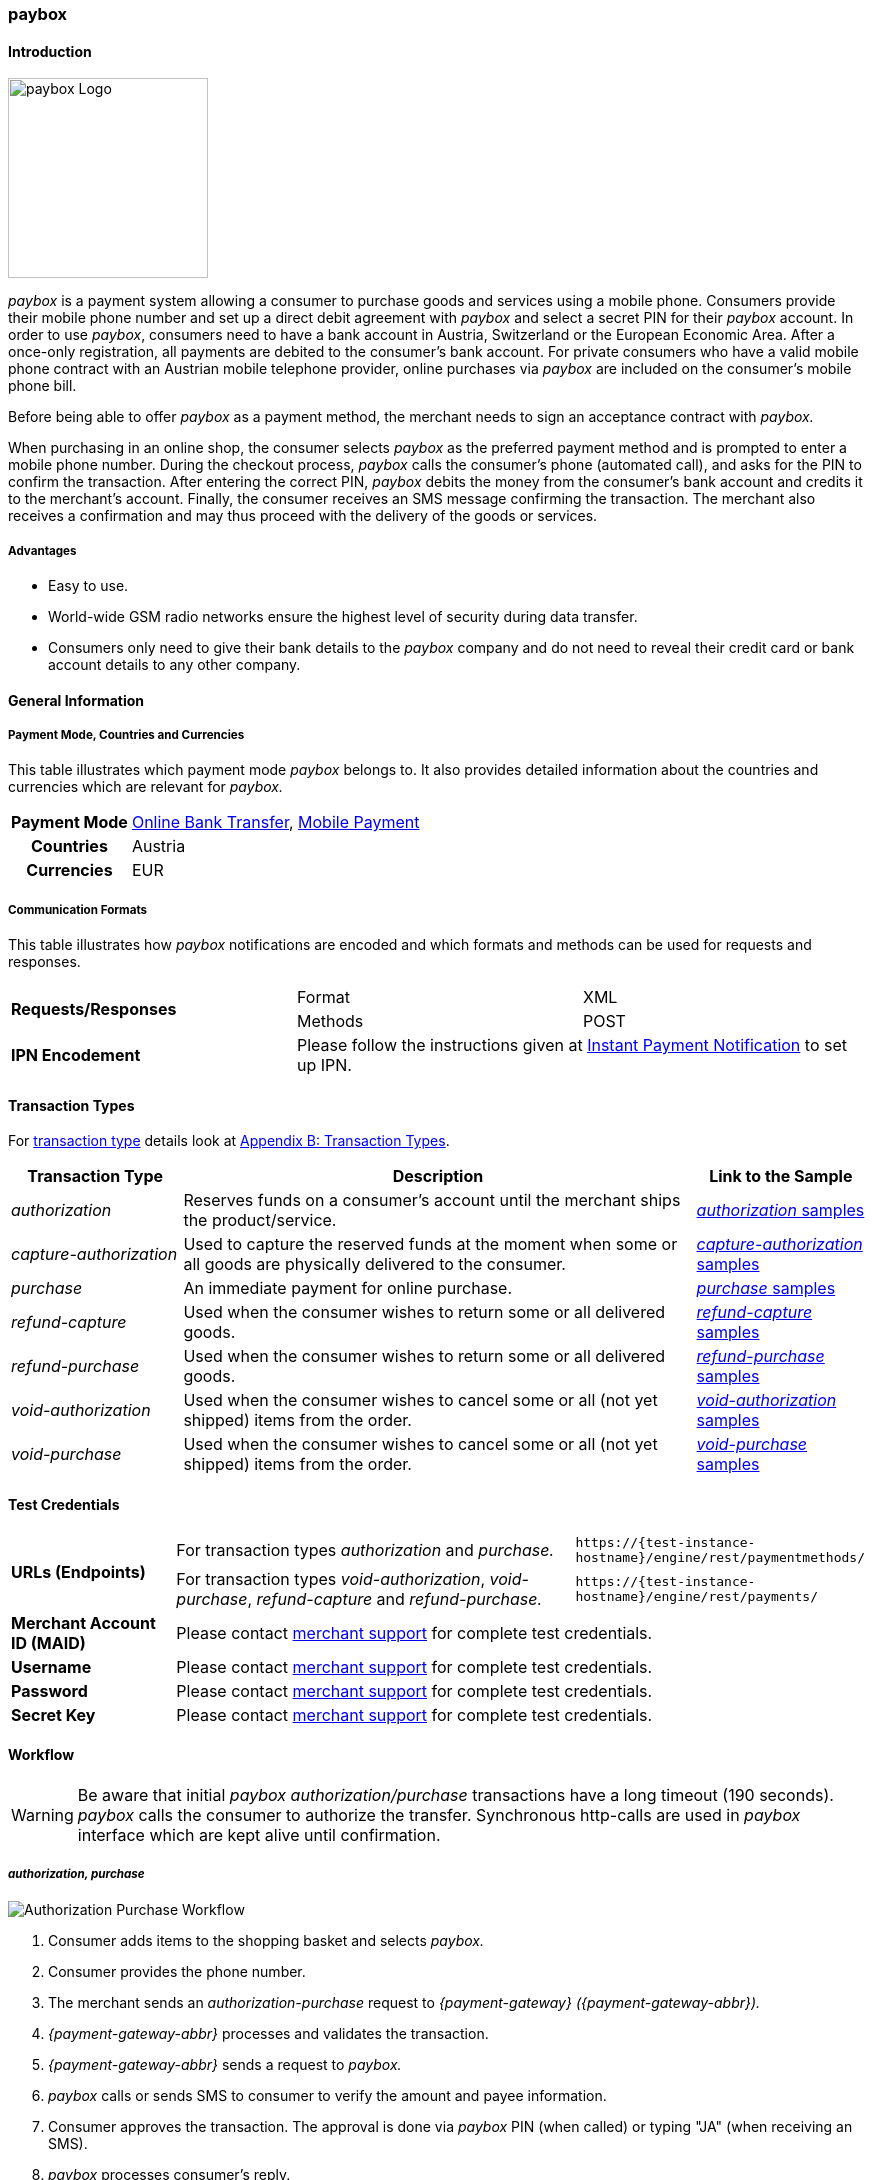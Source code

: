 [#API_paybox]
=== paybox

[#paybox_Introduction]
==== Introduction
[.clearfix]
--
[.right]
image::images/11-42-paybox/paybox_logo.png[paybox Logo, width=200]

_paybox_ is a payment system allowing a consumer to purchase goods and
services using a mobile phone. Consumers provide their mobile phone
number and set up a direct debit agreement with _paybox_ and select a
secret PIN for their _paybox_ account. In order to use _paybox_,
consumers need to have a bank account in Austria, Switzerland or the
European Economic Area. After a once-only registration, all payments are
debited to the consumer's bank account. For private consumers who have a
valid mobile phone contract with an Austrian mobile telephone provider,
online purchases via _paybox_ are included on the consumer's mobile phone
bill.

Before being able to offer _paybox_ as a payment method, the merchant
needs to sign an acceptance contract with _paybox._

When purchasing in an online shop, the consumer selects _paybox_ as the
preferred payment method and is prompted to enter a mobile phone number.
During the checkout process, _paybox_ calls the consumer's phone
(automated call), and asks for the PIN to confirm the transaction. After
entering the correct PIN, _paybox_ debits the money from the consumer's
bank account and credits it to the merchant's account. Finally, the
consumer receives an SMS message confirming the transaction. The
merchant also receives a confirmation and may thus proceed with the
delivery of the goods or services.
--

[#paybox_Advantages]
===== Advantages

- Easy to use.
- World-wide GSM radio networks ensure the highest level of security during data transfer.
- Consumers only need to give their bank details to the _paybox_ company
and do not need to reveal their credit card or bank account details to
any other company.

//-

[#paybox_GeneralInformation]
==== General Information

[#paybox_PaymentModeCountriesandCurrencies]
===== Payment Mode, Countries and Currencies

This table illustrates which payment mode _paybox_ belongs to. It also
provides detailed information about the countries and currencies which
are relevant for _paybox._

[%autowidth]
[cols="h,"]
|===
| Payment Mode | <<PaymentMethods_PaymentMode_OnlineBankTransfer, Online Bank Transfer>>, <<PaymentMethods_PaymentMode_MobilePayment, Mobile Payment>>
| Countries    | Austria
| Currencies   | EUR
|===


[#paybox_CommunicationFormats]
===== Communication Formats

This table illustrates how _paybox_ notifications are encoded and
which formats and methods can be used for requests and responses.

|===
.2+| *Requests/Responses* | Format  | XML
                          | Methods | POST
| *IPN Encodement*      2+| Please follow the instructions given at
<<GeneralPlatformFeatures_IPN, Instant Payment Notification>> to set up IPN.
|===


[#paybox_TransactionTypes]
==== Transaction Types

For <<Glossary_TransactionType, transaction type>> details look at <<AppendixB, Appendix B: Transaction Types>>.

[cols="20, 60, 20"]
|===
| Transaction Type | Description | Link to the Sample

| _authorization_ | Reserves funds on a consumer's account until the
merchant ships the product/service.
| <<paybox_Samples_Authorization, _authorization_ samples>>
| _capture-authorization_ | Used to capture the reserved funds at the
moment when some or all goods are physically delivered to the consumer.
| <<paybox_Samples_CaptureAuthorization, _capture-authorization_ samples>>
| _purchase_ | An immediate payment for online purchase. | <<paybox_Samples_Purchase, _purchase_ samples>>
| _refund-capture_ | Used when the consumer wishes to return some or all
delivered goods. | <<paybox_Samples_RefundCapture, _refund-capture_ samples>>
| _refund-purchase_ | Used when the consumer wishes to return some or all
delivered goods. | <<paybox_Samples_RefundPurchase, _refund-purchase_ samples>>
| _void-authorization_ | Used when the consumer wishes to cancel some or
all (not yet shipped) items from the order. | <<paybox_Samples_VoidAuthorization, _void-authorization_ samples>>
| _void-purchase_ | Used when the consumer wishes to cancel some or all
(not yet shipped) items from the order. | <<paybox_Samples_VoidPurchase, _void-purchase_ samples>>
|===


[#paybox_TestCredentials]
==== Test Credentials

[cols="20, 50, 30"]
|===
.2+s| URLs (Endpoints) | For transaction types _authorization_ and _purchase._ | ``\https://{test-instance-hostname}/engine/rest/paymentmethods/``
                      | For transaction types _void-authorization_, _void-purchase_, _refund-capture_ and _refund-purchase._
                      | ``\https://{test-instance-hostname}/engine/rest/payments/``
s| Merchant Account ID (MAID) 2+| Please contact <<ContactUs, merchant support>> for complete test credentials.
s| Username   2+| Please contact <<ContactUs, merchant support>> for complete test credentials.
s| Password   2+| Please contact <<ContactUs, merchant support>> for complete test credentials.
s| Secret Key 2+| Please contact <<ContactUs, merchant support>> for complete test credentials.
|===


[#paybox_Workflow]
==== Workflow

WARNING: Be aware that initial _paybox_ _authorization/purchase_ transactions have
a long timeout (190 seconds). _paybox_ calls the consumer to authorize
the transfer. Synchronous http-calls are used in _paybox_ interface
which are kept alive until confirmation.

[#paybox_Workflow_AuthorizationPurchase]
===== _authorization, purchase_

image::images/11-42-paybox/paybox_workflow_AuthorizationPurchase.png[Authorization Purchase Workflow]

. Consumer adds items to the shopping basket and selects _paybox._
. Consumer provides the phone number.
. The merchant sends an _authorization-purchase_ request to _{payment-gateway} ({payment-gateway-abbr})._
. _{payment-gateway-abbr}_ processes and validates the transaction.
. _{payment-gateway-abbr}_ sends a request to _paybox._
. _paybox_ calls or sends SMS to consumer to verify the amount and payee information.
. Consumer approves the transaction. The approval is done via _paybox_ PIN (when called) or typing "JA" (when receiving an SMS).
. _paybox_ processes consumer's reply.
. _paybox_ sends the transaction status to _{payment-gateway-abbr}._
. _{payment-gateway-abbr}_ forwards transaction status to the merchant.
. The merchant displays the completion of the payment process to the consumer.

//-

[#paybox_Workflow_OtherTransactionTypes]
===== _void-authorization, capture-authorization, void-purchase, refund-capture, refund-purchase_

image::images/11-42-paybox/paybox_workflow_OtherTransactionTypes.png[Workflow Other Transaction Types]

. The merchant initiates a request (either _void-authorization, capture-authorization, void-purchase, refund-capture_ or _refund-purchase_).
. {payment-gateway-abbr} processes and validates the transaction.
. _{payment-gateway-abbr}_ sends the request to _paybox._
. _paybox_ processes the transaction.
. _paybox_ sends the transaction status to _{payment-gateway-abbr}._
. _{payment-gateway-abbr}_ forwards the transaction status to the merchant.

//-


[#paybox_Fields]
==== Fields 

The fields used for _paybox_ requests, responses and notifications are
the same as the REST API fields. Please refer to <<RestApi_Fields, REST API Fields>>.
Only the fields listed below have different properties, especially
according to size.

[#paybox_Fields_AuthorizationPurchase]
===== _authorization, purchase_

The following elements are mandatory (M), optional (O) or conditional
\(C) for a request/response/notification. If the respective cell is
empty, the field is disregarded or not sent.

[%autowidth]
|===
| Field | Cardinality | Datatype | Size | Description

| order-number | O | xs:string | 40 | This is the order number of the merchant.
| descriptor   | O | xs:string | 60 |Description on the settlement of the
account holder's account about a transaction.
| account-holder/phone | M | xs:string | 24 |The phone number of the account holder.
|===


[#paybox_Samples]
==== Samples

[#paybox_Samples_Authorization]
===== _authorization_

.XML _authorization_ Request (Successful)

[source,xml]
----
<?xml version="1.0" encoding="UTF-8" standalone="yes"?>
<payment xmlns="http://www.elastic-payments.com/schema/payment">
    <merchant-account-id>cd774c92-e46b-48da-9963-a30bb6a362cf</merchant-account-id>
    <request-id>$(unique for each request}</request-id>
    <transaction-type>authorization</transaction-type>
    <requested-amount currency="EUR">1.23</requested-amount>
    <account-holder>
        <phone>+43000123456789</phone>
    </account-holder>
    <order-number>order-number</order-number>
    <descriptor>customer-statement</descriptor>
    <payment-methods>
        <payment-method name="paybox"/>
    </payment-methods>
</payment>
----

.XML _authorization_ Response (Successful)

[source,xml]
----
 <?xml version="1.0" encoding="UTF-8" standalone="yes"?>
<payment xmlns="http://www.elastic-payments.com/schema/payment">
    <merchant-account-id>cd774c92-e46b-48da-9963-a30bb6a362cf</merchant-account-id>
    <transaction-id>d6e3497e-15c7-11e5-b0a7-005056a97509</transaction-id>
    <request-id>$(unique for each request}</request-id>
    <transaction-type>authorization</transaction-type>
    <transaction-state>success</transaction-state>
    <completion-time-stamp>2015-06-18T14:39:35.000Z</completion-time-stamp>
    <statuses>
        <status code="201.0000" description="The resource was successfully created." severity="information"/>
    </statuses>
    <requested-amount currency="EUR">1.23</requested-amount>
    <account-holder>
        <phone>+43100</phone>
    </account-holder>
    <ip-address>127.0.0.2</ip-address>
    <order-number>0</order-number>
    <order-detail>order detail</order-detail>
    <descriptor>Customer 007</descriptor>
    <payment-methods>
        <payment-method name="paybox"/>
    </payment-methods>
    <authorization-code>success</authorization-code>
    <locale>de</locale>
</payment>
----

.XML _authorization_ Response (Failure)

[source,xml]
----
<?xml version="1.0" encoding="UTF-8" standalone="yes"?>
<payment xmlns="http://www.elastic-payments.com/schema/payment">
    <merchant-account-id>cd774c92-e46b-48da-9963-a30bb6a362cf</merchant-account-id>
    <transaction-id>ee35f4fa-1441-11e5-8539-005056b13ce8</transaction-id>
    <request-id>$(unique for each request}</request-id>
    <transaction-type>authorization</transaction-type>
    <transaction-state>failed</transaction-state>
    <completion-time-stamp>2015-06-16T16:08:31.000Z</completion-time-stamp>
    <statuses>
        <status code="500.1051" description="A Provider refused to accept the transaction.  Please check your input and try again." severity="error"/>
    </statuses>
    <requested-amount currency="EUR">1.23</requested-amount>
    <account-holder>
        <phone>+43000123456789</phone>
    </account-holder>
    <order-number>order-number</order-number>
    <descriptor>customer-statement</descriptor>
    <payment-methods>
        <payment-method name="paybox"/>
    </payment-methods>
</payment>
----

[#paybox_Samples_CaptureAuthorization]
===== _capture-authorization_

.XML _capture-authorization_ Request (Successful)

[source,xml]
----
<?xml version="1.0" encoding="UTF-8" standalone="yes"?>
<payment xmlns="http://www.elastic-payments.com/schema/payment">
     <merchant-account-id>0e0a466b-bed8-4eb3-973f-faddd77e692c</merchant-account-id>
     <request-id>$(unique for each request}</request-id>
     <transaction-type>capture-authorization</transaction-type>
    <payment-methods>
       <payment-method name="paybox"/>
    </payment-methods>
     <parent-transaction-id>31af95ca-15c9-11e5-b0a7-005056a97509</parent-transaction-id>
     <ip-address>127.0.0.1</ip-address>
</payment>
----

.XML _capture-authorization_ Response (Successful)

[source,xml]
----
<?xml version="1.0" encoding="UTF-8" standalone="yes"?>
<payment xmlns="http://www.elastic-payments.com/schema/payment" self="http://p-grz-web02.wirecard.lan:8080/engine/rest/merchants/0e0a466b-bed8-4eb3-973f-faddd77e692c/payments/321d784f-15c9-11e5-b0a7-005056a97509">
    <merchant-account-id ref="http://p-grz-web02.wirecard.lan:8080/engine/rest/merchants/0e0a466b-bed8-4eb3-973f-faddd77e692c">0e0a466b-bed8-4eb3-973f-faddd77e692c</merchant-account-id>
    <transaction-id>321d784f-15c9-11e5-b0a7-005056a97509</transaction-id>
    <request-id>$(unique for each request}</request-id>
    <transaction-type>capture-authorization</transaction-type>
    <transaction-state>success</transaction-state>
    <completion-time-stamp>2015-06-18T14:49:17.000Z</completion-time-stamp>
    <statuses>
        <status code="201.0000" description="paybox:The resource was successfully created." severity="information"/>
    </statuses>
    <requested-amount currency="EUR">1.01</requested-amount>
    <account-holder>
        <phone>+43100</phone>
    </account-holder>
    <ip-address>127.0.0.1</ip-address>
    <order-number>0</order-number>
    <order-detail>order detail</order-detail>
    <descriptor>Customer 007</descriptor>
    <payment-methods>
        <payment-method name="paybox"/>
    </payment-methods>
    <api-id>elastic-api</api-id>
</payment>
----

[#paybox_Samples_Purchase]
===== _purchase_

.XML _purchase_ Request (Successful)

[source,xml]
----
<?xml version="1.0" encoding="UTF-8" standalone="yes"?>
<payment xmlns="http://www.elastic-payments.com/schema/payment">
    <merchant-account-id>0e0a466b-bed8-4eb3-973f-faddd77e692c</merchant-account-id>
    <request-id>$(unique for each request}</request-id>
    <transaction-type>purchase</transaction-type>
    <payment-methods>
       <payment-method name="paybox"/>
    </payment-methods>
    <account-holder>
      <phone>+43100</phone>
    </account-holder>
    <requested-amount currency="EUR">1.01</requested-amount>
</payment>
----

.XML _purchase_ Response (Successful)

[source,xml]
----
<?xml version="1.0" encoding="UTF-8" standalone="yes"?>
<payment xmlns="http://www.elastic-payments.com/schema/payment">
    <merchant-account-id>0e0a466b-bed8-4eb3-973f-faddd77e692c</merchant-account-id>
    <transaction-id>58093450-15c6-11e5-b0a7-005056a97509</transaction-id>
    <request-id>$(unique for each request}</request-id>
    <transaction-type>purchase</transaction-type>
    <transaction-state>success</transaction-state>
    <completion-time-stamp>2015-06-18T14:28:53.000Z</completion-time-stamp>
    <statuses>
        <status code="201.0000" description="The resource was successfully created." severity="information"/>
    </statuses>
    <requested-amount currency="EUR">1.01</requested-amount>
    <account-holder>
        <phone>+43100</phone>
    </account-holder>
    <payment-methods>
        <payment-method name="paybox"/>
    </payment-methods>
    <authorization-code>success</authorization-code>
</payment>
----

[#paybox_Samples_RefundCapture]
===== _refund-capture_

.XML _refund-capture_ Request (Successful)

[source,xml]
----
<?xml version="1.0" encoding="UTF-8" standalone="yes"?>
<payment xmlns="http://www.elastic-payments.com/schema/payment">
     <merchant-account-id>0e0a466b-bed8-4eb3-973f-faddd77e692c</merchant-account-id>
     <request-id>$(unique for each request}</request-id>
     <transaction-type>refund-capture</transaction-type>
    <payment-methods>
       <payment-method name="paybox"/>
    </payment-methods>
     <parent-transaction-id>321d784f-15c9-11e5-b0a7-005056a97509</parent-transaction-id>
     <ip-address>127.0.0.1</ip-address>
</payment>
----

.XML _refund-capture_ Response (Successful)

[source,xml]
----
<?xml version="1.0" encoding="UTF-8" standalone="yes"?>
<payment xmlns="http://www.elastic-payments.com/schema/payment" self="http://p-grz-web02.wirecard.lan:8080/engine/rest/merchants/0e0a466b-bed8-4eb3-973f-faddd77e692c/payments/32b39020-15c9-11e5-b0a7-005056a97509">
    <merchant-account-id ref="http://p-grz-web02.wirecard.lan:8080/engine/rest/merchants/0e0a466b-bed8-4eb3-973f-faddd77e692c">0e0a466b-bed8-4eb3-973f-faddd77e692c</merchant-account-id>
    <transaction-id>32b39020-15c9-11e5-b0a7-005056a97509</transaction-id>
    <request-id>$(unique for each request}</request-id>
    <transaction-type>refund-capture</transaction-type>
    <transaction-state>success</transaction-state>
    <completion-time-stamp>2015-06-18T14:49:18.000Z</completion-time-stamp>
    <statuses>
        <status code="201.0000" description="paybox:The resource was successfully created." severity="information"/>
    </statuses>
    <requested-amount currency="EUR">1.01</requested-amount>
    <account-holder>
        <phone>+43100</phone>
    </account-holder>
    <ip-address>127.0.0.1</ip-address>
    <order-number>0</order-number>
    <order-detail>order detail</order-detail>
    <descriptor>Customer 007</descriptor>
    <payment-methods>
        <payment-method name="paybox"/>
    </payment-methods>
    <api-id>elastic-api</api-id>
</payment>
----

[#paybox_Samples_RefundPurchase]
===== _refund-purchase_

.XML _refund-purchase_ Request (Successful)

[source,xml]
----
<?xml version="1.0" encoding="UTF-8" standalone="yes"?>
<payment xmlns="http://www.elastic-payments.com/schema/payment">
     <merchant-account-id>0e0a466b-bed8-4eb3-973f-faddd77e692c</merchant-account-id>
     <request-id>$(unique for each request}</request-id>
     <transaction-type>refund-purchase</transaction-type>
    <payment-methods>
       <payment-method name="paybox"/>
    </payment-methods>
     <parent-transaction-id>264082a3-15c7-11e5-b0a7-005056a97509</parent-transaction-id>
     <ip-address>127.0.0.1</ip-address>
</payment>
----

.XML _refund-purchase_ Response (Successful)

[source,xml]
----
<?xml version="1.0" encoding="UTF-8" standalone="yes"?>
<payment xmlns="http://www.elastic-payments.com/schema/payment" self="http://p-grz-web02.wirecard.lan:8080/engine/rest/merchants/0e0a466b-bed8-4eb3-973f-faddd77e692c/payments/269e9ea3-15c7-11e5-b0a7-005056a97509">
    <merchant-account-id ref="http://p-grz-web02.wirecard.lan:8080/engine/rest/merchants/0e0a466b-bed8-4eb3-973f-faddd77e692c">0e0a466b-bed8-4eb3-973f-faddd77e692c</merchant-account-id>
    <transaction-id>269e9ea3-15c7-11e5-b0a7-005056a97509</transaction-id>
    <request-id>$(unique for each request}</request-id>
    <transaction-type>refund-purchase</transaction-type>
    <transaction-state>success</transaction-state>
    <completion-time-stamp>2015-06-18T14:34:39.000Z</completion-time-stamp>
    <statuses>
        <status code="201.0000" description="paybox:The resource was successfully created." severity="information"/>
    </statuses>
    <requested-amount currency="EUR">1.01</requested-amount>
    <account-holder>
        <phone>+43100</phone>
    </account-holder>
    <ip-address>127.0.0.1</ip-address>
    <order-number>0</order-number>
    <order-detail>order detail</order-detail>
    <descriptor>Customer 007</descriptor>
    <payment-methods>
        <payment-method name="paybox"/>
    </payment-methods>
    <api-id>elastic-api</api-id>
</payment>
----

[#paybox_Samples_VoidAuthorization]
===== _void-authorization_

.XML _void-authorization_ Request (Successful)

[source,xml]
----
<?xml version="1.0" encoding="UTF-8" standalone="yes"?>
<payment xmlns="http://www.elastic-payments.com/schema/payment">
     <merchant-account-id>0e0a466b-bed8-4eb3-973f-faddd77e692c</merchant-account-id>
     <request-id>$(unique for each request}</request-id>
     <transaction-type>void-authorization</transaction-type>
    <payment-methods>
       <payment-method name="paybox"/>
    </payment-methods>
     <parent-transaction-id>d6e3497e-15c7-11e5-b0a7-005056a97509</parent-transaction-id>
     <ip-address>127.0.0.1</ip-address>
</payment>
----

.XML _void-authorization_ Response (Successful)

[source,xml]
----
<?xml version="1.0" encoding="UTF-8" standalone="yes"?>
<payment xmlns="http://www.elastic-payments.com/schema/payment" self="http://p-grz-web02.wirecard.lan:8080/engine/rest/merchants/0e0a466b-bed8-4eb3-973f-faddd77e692c/payments/d739eb5a-15c7-11e5-b0a7-005056a97509">
    <merchant-account-id ref="http://p-grz-web02.wirecard.lan:8080/engine/rest/merchants/0e0a466b-bed8-4eb3-973f-faddd77e692c">0e0a466b-bed8-4eb3-973f-faddd77e692c</merchant-account-id>
    <transaction-id>d739eb5a-15c7-11e5-b0a7-005056a97509</transaction-id>
    <request-id>$(unique for each request}</request-id>
    <transaction-type>void-authorization</transaction-type>
    <transaction-state>success</transaction-state>
    <completion-time-stamp>2015-06-18T14:39:35.000Z</completion-time-stamp>
    <statuses>
        <status code="201.0000" description="paybox:The resource was successfully created." severity="information"/>
    </statuses>
    <requested-amount currency="EUR">1.01</requested-amount>
    <account-holder>
        <phone>+43100</phone>
    </account-holder>
    <ip-address>127.0.0.1</ip-address>
    <order-number>0</order-number>
    <order-detail>order detail</order-detail>
    <descriptor>Customer 007</descriptor>
    <payment-methods>
        <payment-method name="paybox"/>
    </payment-methods>
    <api-id>elastic-api</api-id>
</payment>
----

[#paybox_Samples_VoidPurchase]
===== _void-purchase_

.XML _void-purchase_ Request (Successful)

[source,xml]
----
<?xml version="1.0" encoding="UTF-8" standalone="yes"?>
<payment xmlns="http://www.elastic-payments.com/schema/payment">
     <merchant-account-id>0e0a466b-bed8-4eb3-973f-faddd77e692c</merchant-account-id>
     <request-id>$(unique for each request}</request-id>
     <transaction-type>void-purchase</transaction-type>
    <payment-methods>
       <payment-method name="paybox"/>
    </payment-methods>
     <parent-transaction-id>c391dd8f-15c6-11e5-b0a7-005056a97509</parent-transaction-id>
     <ip-address>127.0.0.1</ip-address>
</payment>
----

.XML _void-purchase_ Response (Successful)

[source,xml]
----
<?xml version="1.0" encoding="UTF-8" standalone="yes"?>
<payment xmlns="http://www.elastic-payments.com/schema/payment" self="http://p-grz-web02.wirecard.lan:8080/engine/rest/merchants/0e0a466b-bed8-4eb3-973f-faddd77e692c/payments/c3ea4dc7-15c6-11e5-b0a7-005056a97509">
    <merchant-account-id ref="http://p-grz-web02.wirecard.lan:8080/engine/rest/merchants/0e0a466b-bed8-4eb3-973f-faddd77e692c">0e0a466b-bed8-4eb3-973f-faddd77e692c</merchant-account-id>
    <transaction-id>c3ea4dc7-15c6-11e5-b0a7-005056a97509</transaction-id>
    <request-id>$(unique for each request}</request-id>
    <transaction-type>void-purchase</transaction-type>
    <transaction-state>success</transaction-state>
    <completion-time-stamp>2015-06-18T14:31:54.000Z</completion-time-stamp>
    <statuses>
        <status code="201.0000" description="paybox:The resource was successfully created." severity="information"/>
    </statuses>
    <requested-amount currency="EUR">1.01</requested-amount>
    <account-holder>
        <phone>+43100</phone>
    </account-holder>
    <ip-address>127.0.0.1</ip-address>
    <order-number>0</order-number>
    <order-detail>order detail</order-detail>
    <descriptor>Customer 007</descriptor>
    <payment-methods>
        <payment-method name="paybox"/>
    </payment-methods>
    <api-id>elastic-api</api-id>
</payment>
----
